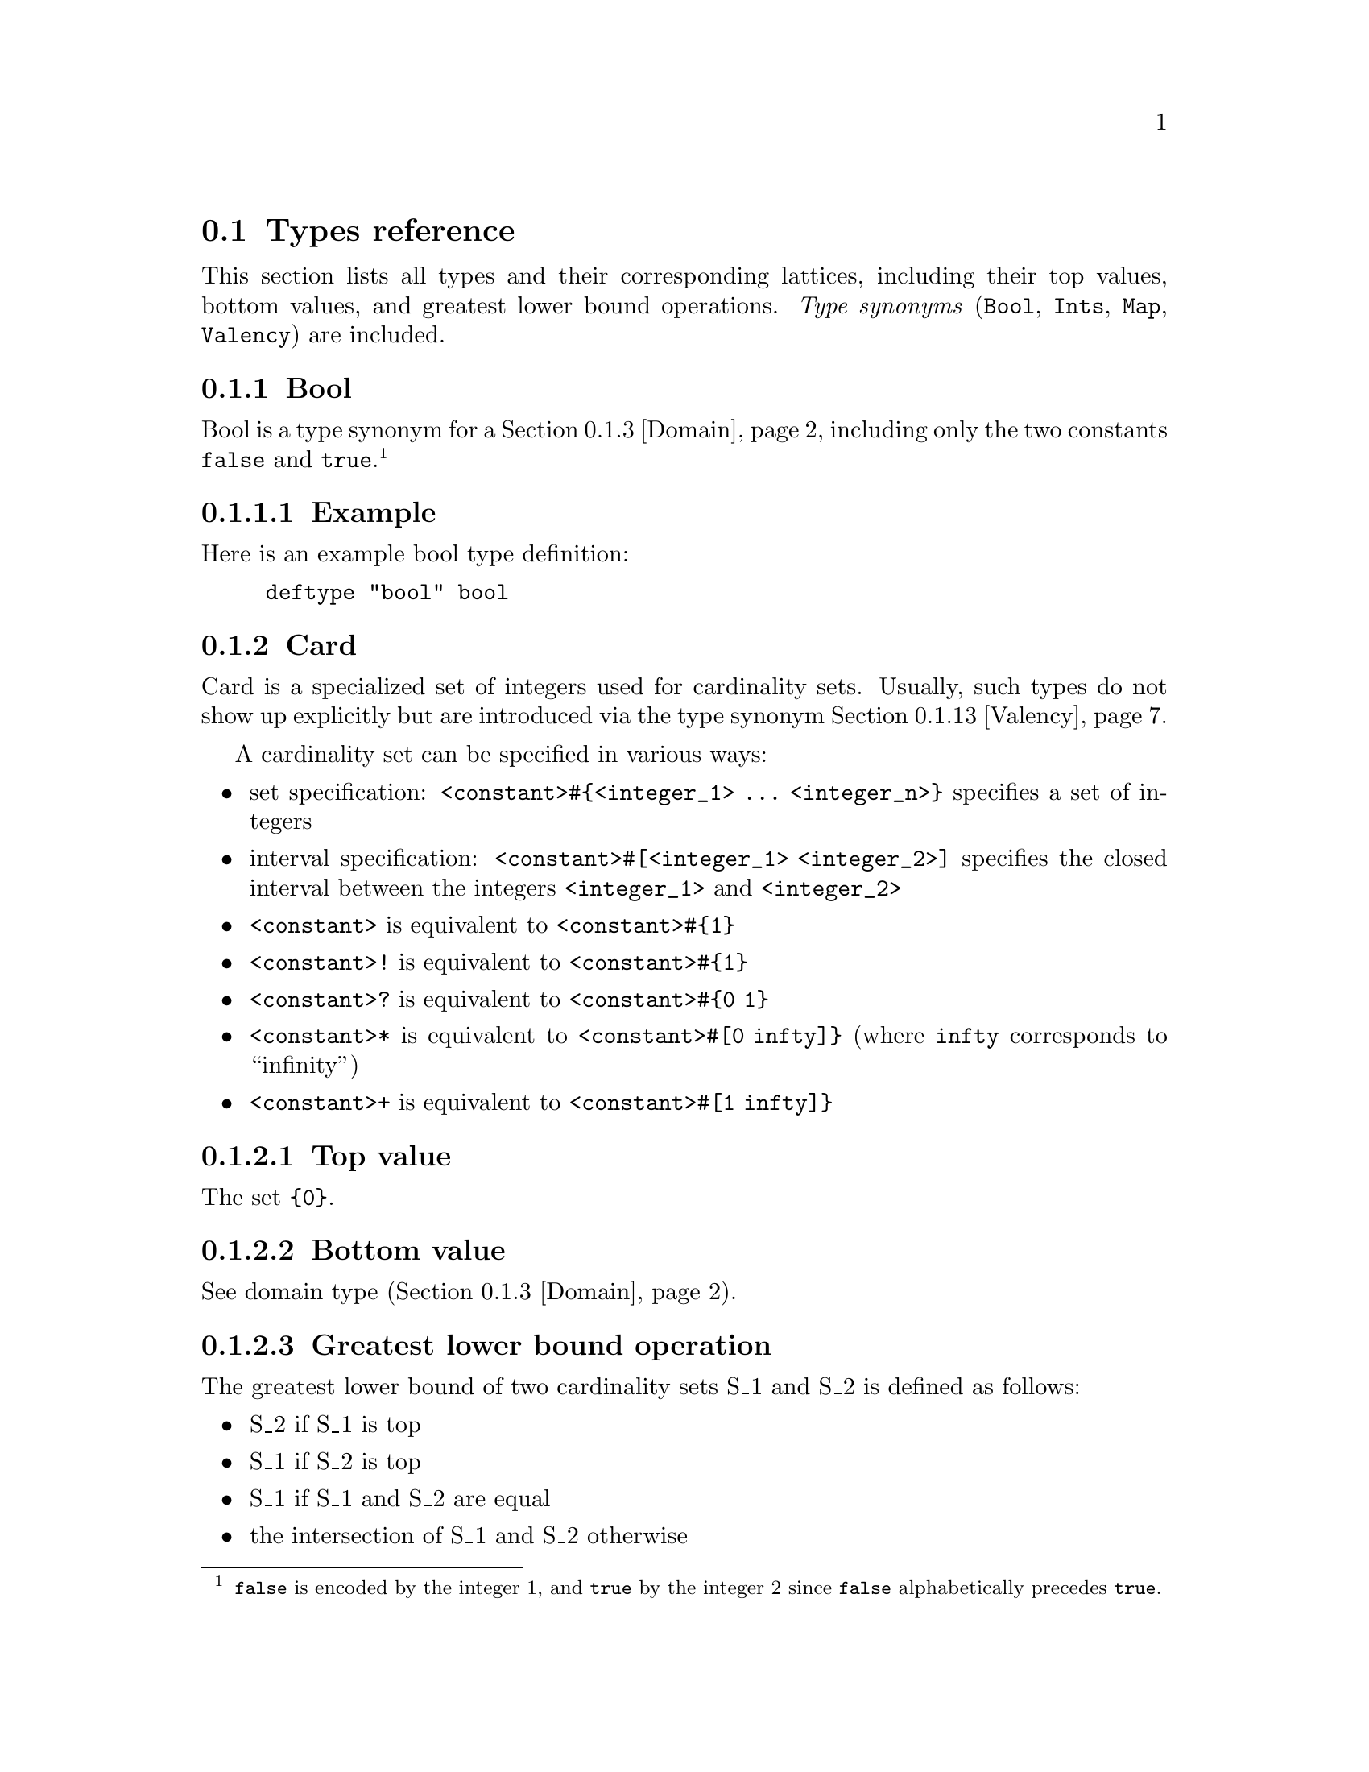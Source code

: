 @section Types reference
This section lists all types and their corresponding lattices,
including their top values, bottom values, and greatest lower bound
operations. @emph{Type synonyms}
@cindex type synonym
(@code{Bool}, @code{Ints}, @code{Map}, @code{Valency}) are included.

@menu
* Bool::               Bool

* Card::               Card

* Domain::             Domain

* Integer::            Integer

* Integers::           Intgers

* List::               List

* Map::                Map

* Record::             Record

* Set (accumulative):: Set (accumulative)

* Set (intersective):: Set (intersective)

* String::             String

* Tuple::              Tuple

* Valency::            Valency
@end menu

@c ************************************************************

@node Bool, Card, , Types reference
@subsection Bool
Bool is a type synonym
@cindex type synonym
for a @ref{Domain} including only the two constants @code{false} and
@code{true}.@footnote{@code{false} is encoded by the integer @math{1},
and @code{true} by the integer @math{2} since @code{false}
alphabetically precedes @code{true}.}

@subsubsection Example
Here is an example bool type definition:

@example
deftype "bool" bool
@end example

@c ************************************************************

@node Card, Domain, Bool, Types reference
@subsection Card
Card is a specialized set of integers used for cardinality
sets. Usually, such types do not show up explicitly but are introduced
via the type synonym
@cindex type synonym
@ref{Valency}.

A cardinality set can be specified in various ways:
@itemize @bullet
@item set specification: @code{<constant>#@{<integer_1> @dots{} <integer_n>@}}
specifies a set of integers
@item interval specification: @code{<constant>#[<integer_1> <integer_2>]} specifies
the closed interval between the integers @code{<integer_1>} and
@code{<integer_2>}
@item @code{<constant>} is equivalent to @code{<constant>#@{1@}}
@item @code{<constant>!} is equivalent to @code{<constant>#@{1@}}
@item @code{<constant>?} is equivalent to @code{<constant>#@{0 1@}}
@item @code{<constant>*} is equivalent to @code{<constant>#[0 infty]@}} (where @code{infty}
corresponds to ``infinity'')
@item @code{<constant>+} is equivalent to @code{<constant>#[1 infty]@}}
@end itemize

@subsubsection Top value
The set @code{@{0@}}.

@subsubsection Bottom value
See domain type (@ref{Domain}).

@subsubsection Greatest lower bound operation
The greatest lower bound of two cardinality sets S_1 and S_2 is defined
as follows:
@itemize @bullet
@item S_2 if S_1 is top
@item S_1 if S_2 is top
@item S_1 if S_1 and S_2 are equal
@item the intersection of S_1 and S_2 otherwise
@end itemize

@subsubsection Example
Here is an example card type definition:

@example
deftype "card" card
@end example

@c ************************************************************

@node Domain, Integer, Card, Types reference
@subsection Domain

@subsubsection Description
A constant from a finite domain of constants.

@subsubsection Top value
@code{flat_top} (undefined)

@subsubsection Bottom value
@code{flat_bot} (undefined)

@subsubsection Greatest lower bound operation
The greatest lower bound of two values A and B yields:
@itemize @bullet
@item B if A is top
@item A if B is top
@item A if A and B are equal
@item bottom otherwise
@end itemize

@subsubsection Example
Here is an example domain type definition including the constants
@code{constant_1}, @code{constant_2} and @code{constant_3}:

@example
deftype "domain" @{constant_1 constant_2 constant_3@}
@end example

@c ************************************************************

@node Integer, Integers, Domain, Types reference
@subsection Integer
An integer.

@subsubsection Top value
See domain type (@ref{Domain}).

@subsubsection Bottom value
See domain type (@ref{Domain}).

@subsubsection Greatest lower bound operation
See domain type (@ref{Domain}).

@subsubsection Example
Here is an example of an integer type definition:

@example
deftype "integer" int
@end example

@c ************************************************************

@node Integers, List, Integer, Types reference
@subsection Integers
A set of integers. This is a type synonym
@cindex type synonym
for the type @code{set(int)} (@ref{Set (accumulative)}).

@subsubsection Example
Here is an example of an integers type definition:

@example
deftype "integers" ints
@end example

@c ************************************************************

@node List, Map, Integers, Types reference
@subsection List
A list over a domain of any type.

@subsubsection Top value
See domain type (@ref{Domain}).

@subsubsection Bottom value
See domain type (@ref{Domain}).

@subsubsection Greatest lower bound operation
See domain type (@ref{Domain}).

@subsubsection Example
Here is an example list type definition with domain
@code{ref("domain")}:

@example
deftype "list" ref("domain")
@end example

@c ************************************************************

@node Map, Record, List, Types reference
@subsection Map
A @emph{map}
@cindex map
models a total function from a domain to a co-domain by a record whose
arity is the domain, and whose type at all fields is the co-domain. The
domain must be a finite domain of constants, while the co-domain can
have any type.

This is a type synonym
@cindex type synonym
for the @ref{Record} type:
@example
field_1:type,...,field_n:type
@end example
where @code{field_1,...,field_n} are the elements of the domain of the
function, and @code{type} is the type of the co-domain.

@subsubsection Example
Here is an example map type definition from domain
@code{ref("domain")} to co-domain @code{ref("codomain")}:

@example
deftype "map" vec(ref("domain") ref("codomain"))
@end example

@c ************************************************************

@node Record, Set (accumulative), Map, Types reference
@subsection Record
A record over @math{n} features, where each of these features consists
of a @emph{field}
@cindex field
@math{field_i} and a @emph{value}
@cindex value
@math{term_i} of type @math{type_i} (@math{1<=i<=n}). We call the set
of fields of a record its
@emph{arity}.
@cindex arity

@subsubsection Top value
For each field @math{field_i} in the arity of the record, its value is
the top value of the corresponding type @math{type_i}.

@subsubsection Bottom value
For each field @math{field_i} in the arity of the record, its value is
the bottom value of the corresponding type @math{type_i}.

@subsubsection Greatest lower bound operation
Recursively, the greatest lower bound of two records A and B is the
record where the value of each field @math{field_i} is the result of
the greatest lower bound of the value at @math{field_i} in record A,
and the value @math{field_i} in record B.

Notice that you can also use the greatest lower bound operation
(conjunction) on the features in a record specification. The
conjunction of two features @math{field_1:term_1} and
@math{field_2:term_2} is defined as:
@itemize @bullet
@item If @math{field_1} and @math{field_2} are equal, then replace the
two features by @math{field_1:term} in the record specification, where
@math{term} is the conjunction of @math{term_1} and @math{term_2}.
@item Otherwise, keep the two features in the record specification.
@end itemize

@subsubsection Example
Here is an example record type definition with three fields in its
arity (@code{field_1}, @code{field_2} and @code{field_3}). These have
types @code{ref("type_1")}, @code{ref("type_2")} and
@code{ref("type_3")}, respectively:

@example
deftype "record" @{field_1: ref("type_1")
                  field_2: ref("type_2")
                  field_3: ref("type_3")@}
@end example

@c ************************************************************

@node Set (accumulative), Set (intersective), Record, Types reference
@subsection Set (accumulative)
A set over a domain.  Different lattices depending on the domain, which
can be:
@enumerate
@item a finite domain of constants
@item integer
@item a tuple of which all projections are finite domains of constants
@end enumerate

@subsubsection Set generator expressions
Values of accumulative sets over tuples of finite domains of constants
(b) can be specified using @emph{set generator expressions}.
@cindex set generator expression
@cindex set generator
Set generator expressions are explained in the previous section for
intersective sets.

@subsubsection Top value
@enumerate
@item empty set
@item empty set
@item empty set
@end enumerate

@subsubsection Bottom value
@enumerate
@item the full set (containing all constants in the domain)
@item the set of all integers
@item the full set (containing all tuples in the domain)
@end enumerate

@subsubsection Greatest lower bound operation
@enumerate
@item set union
@item set union
@item set union
@end enumerate

@subsubsection Example
Here is an example accumulative set type definition with domain type
@code{ref("type")}:

@example
deftype "set" ref("type")
@end example

@c ************************************************************

@node Set (intersective), String, Set (accumulative), Types reference
@subsection Intersective set
A set over a domain.  Different lattices depending on the domain, which
can be:
@enumerate
@item a finite domain of constants
@item integer
@item a tuple of which all projections are finite domains of constants
@end enumerate

@subsubsection Set generator expressions
If the domain of the intersective set is a tuple of which all
projections are finite domains of constants (case 2), the set can be
specified using a @emph{set generator expression}.
@cindex set generator expression
@cindex set generator
Set generator expressions describe sets of tuples over finite domains
of constants, using @emph{set generator conjunction}
@cindex set generator conjunction
(@code{&} operator) and @emph{set generator disjunction}
@cindex set generator disjunction
(@code{|} operator).@footnote{Set generator conjunction @code{&} and
set generator disjunction @code{|} are different from conjunction and
disjunction in the lexicon. Set generator disjunction is restricted to
set generator expressions and set generator disjunction does not lead
to an increase of the the number of lexical entries. On the other
hand, conjunction and disjunction in the lexicon can be used for all
terms, and disjunction leads to an increase of the number of lexical
entries.}  Here is the semantics of set generator conjunction:
@itemize @bullet
@item a constant in a set generator conjunction must be in the
appropriate projection of all described tuples
@item a constant in a set generator disjunction must be in the
appropriate projection of at least one described tuple
@end itemize

@subsubsection Example (set generator expressions)
As an example from our grammar file @code{Grammars/Acl01.ul}, consider
the set generator expression @code{($ fem & (dat|gen) & sg & def)}.
The corresponding type has identifier @code{id.agrs}, and corresponds to
the type definitions below:
@example
  deftype "id.person" @{first second third@}
  deftype "id.number" @{sg pl@}
  deftype "id.gender" @{masc fem neut@}
  deftype "id.case" @{nom gen dat acc@}
  deftype "id.def" @{def indef undef@}
  deftype "id.agr" tuple(ref("id.person")
                         ref("id.number")
                         ref("id.gender")
                         ref("id.case")
                         ref("id.def"))
  deftype "id.agrs" iset(ref("id.agr"))
@end example

The set generator expression @code{($ fem & (dat|gen) & sg & def)}
describes the set of all tuples with constant @code{fem} at the third
projection (corresponding to the finite domain @code{id.gender}),
either @code{dat} or @code{gen} at the fourth projection
(@code{id.case}), @code{sg} a the second projection
(@code{id.number}), and @code{def} at the fifth projection
(@code{id.def}). The first projection (@code{id.person}) is not
specified, i.e. it can be any of the constants in the domain
(@code{first}, @code{second}, or @code{third}).

@subsubsection Top value
@enumerate
@item the full set (containing all constants in the domain)
@item the set of all integers
@item the full set (containing all tuples in the domain)
@end enumerate

@subsubsection Bottom value
@enumerate
@item empty set
@item empty set
@item empty set
@end enumerate

@subsubsection Greatest lower bound operation
@enumerate
@item set intersection
@item set intersection
@item set intersection
@end enumerate

@subsubsection Example
Here is an example intersective set type definition with domain type
@code{ref("type")}:

@example
deftype "iset" ref("type")
@end example

@c ************************************************************

@node String, Tuple, Set (intersective), Types reference
@subsection String
A string.

@subsubsection Top value
See domain type (@ref{Domain}).

@subsubsection Bottom value
See domain type (@ref{Domain}).

@subsubsection Greatest lower bound operation
See domain type (@ref{Domain}).

@subsubsection Example
Here is an example of a string type definition:

@example
deftype "string" string
@end example


@c ************************************************************

@node Tuple, Valency, String, Types reference
@subsection Tuple
A tuple over @math{n} finite domains of constants.

@subsubsection Top value
see domain type (@ref{Domain}).

@subsubsection Bottom value
see domain type (@ref{Domain}).

@subsubsection Greatest lower bound operation
see domain type (@ref{Domain}).

@subsubsection Example
Here is an example tuple type definition whose first projection has
type @code{ref("type_1")}.  The second projection has type
@code{ref("type_2")} and the third projection type
@code{ref("type_3")}:

@example
deftype "tuple" tuple(ref("type_1") ref("type_2") ref("type_3"))
@end example

@c ************************************************************

@node Valency, , Tuple, Types reference
@subsection Valency
A valency is a record whose arity is a finite domain of constants, and
whose type at all fields is a set of integers called @emph{cardinality
set}.
@cindex cardinality set

This is a type synonym
@cindex type synonym
for a @ref{Map} type with the same domain and co-domain @code{card}.

@subsubsection Example
Here is an example valency type definition with domain type
@code{ref("domain")}:

@example
deftype "valency" ref("domain")
@end example
